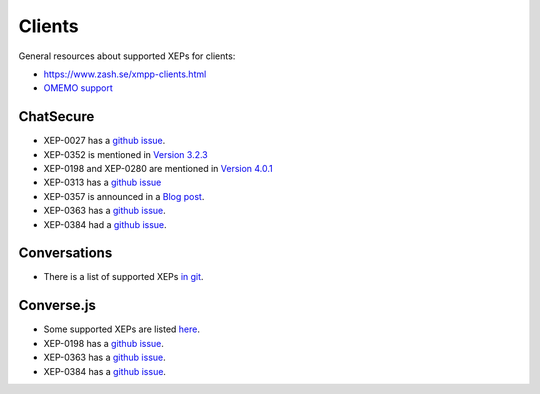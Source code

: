 #######
Clients
#######

General resources about supported XEPs for clients:

* https://www.zash.se/xmpp-clients.html
* `OMEMO support <https://omemo.top/>`_

**********
ChatSecure
**********

* XEP-0027 has a `github issue
  <https://github.com/ChatSecure/ChatSecure-iOS/issues/382>`_.
* XEP-0352 is mentioned in `Version 3.2.3
  <https://github.com/ChatSecure/ChatSecure-iOS/releases/tag/v3.2.3>`_
* XEP-0198 and XEP-0280 are mentioned in `Version 4.0.1
  <https://github.com/ChatSecure/ChatSecure-iOS/releases/tag/v4.0.1>`_
* XEP-0313 has a `github issue
  <https://github.com/ChatSecure/ChatSecure-iOS/issues/399>`_
* XEP-0357 is announced in a `Blog post
  <https://chatsecure.org/blog/chatsecure-v323-xmpp-push/>`_.
* XEP-0363 has a `github issue
  <https://github.com/ChatSecure/ChatSecure-iOS/issues/681>`_.
* XEP-0384 had a `github issue
  <https://github.com/ChatSecure/ChatSecure-iOS/issues/376>`_.

*************
Conversations
*************

* There is a list of supported XEPs `in git
  <https://github.com/siacs/Conversations/blob/master/docs/XEPs.md>`_.

***********
Converse.js
***********

* Some supported XEPs are listed `here
  <https://github.com/jcbrand/converse.js/blob/master/README.md#features>`_.
* XEP-0198 has a `github issue
  <https://github.com/jcbrand/converse.js/issues/316>`_.
* XEP-0363 has a `github issue
  <https://github.com/jcbrand/converse.js/issues/161>`_.
* XEP-0384 has a `github issue
  <https://github.com/jcbrand/converse.js/issues/497>`_.
